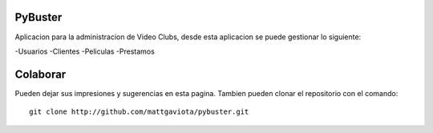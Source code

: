 PyBuster
========

Aplicacion para la administracion de Video Clubs, desde esta aplicacion se
puede gestionar lo siguiente:

-Usuarios
-Clientes
-Peliculas
-Prestamos

Colaborar
=========

Pueden dejar sus impresiones y sugerencias en esta pagina. Tambien pueden
clonar el repositorio con el comando::

    git clone http://github.com/mattgaviota/pybuster.git

